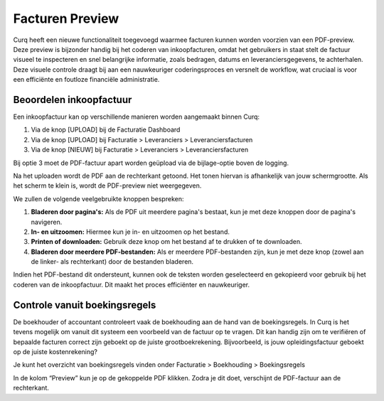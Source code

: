 Facturen Preview
================

Curq heeft een nieuwe functionaliteit toegevoegd waarmee facturen kunnen worden voorzien van een PDF-preview. Deze preview is bijzonder handig bij het coderen van inkoopfacturen, omdat het gebruikers in staat stelt de factuur visueel te inspecteren en snel belangrijke informatie, zoals bedragen, datums en leveranciersgegevens, te achterhalen. Deze visuele controle draagt bij aan een nauwkeuriger coderingsproces en versnelt de workflow, wat cruciaal is voor een efficiënte en foutloze financiële administratie.

Beoordelen inkoopfactuur
------------------------

Een inkoopfactuur kan op verschillende manieren worden aangemaakt binnen Curq:

1. Via de knop [UPLOAD] bij de Facturatie Dashboard
2. Via de knop [UPLOAD] bij Facturatie > Leveranciers > Leveranciersfacturen
3. Via de knop [NIEUW] bij Facturatie > Leveranciers > Leveranciersfacturen

Bij optie 3 moet de PDF-factuur apart worden geüpload via de bijlage-optie boven de logging.

.. image:: Leveranciersfactuur/Leveranciersfacturen_preview001.png

Na het uploaden wordt de PDF aan de rechterkant getoond. Het tonen hiervan is afhankelijk van jouw schermgrootte. Als het scherm te klein is, wordt de PDF-preview niet weergegeven.

.. image:: Leveranciersfactuur/Leveranciersfacturen_preview002.png

We zullen de volgende veelgebruikte knoppen bespreken:

1. **Bladeren door pagina's:** Als de PDF uit meerdere pagina's bestaat, kun je met deze knoppen door de pagina's navigeren.
2. **In- en uitzoomen:** Hiermee kun je in- en uitzoomen op het bestand.
3. **Printen of downloaden:** Gebruik deze knop om het bestand af te drukken of te downloaden.
4. **Bladeren door meerdere PDF-bestanden:** Als er meerdere PDF-bestanden zijn, kun je met deze knop (zowel aan de linker- als rechterkant) door de bestanden bladeren.

Indien het PDF-bestand dit ondersteunt, kunnen ook de teksten worden geselecteerd en gekopieerd voor gebruik bij het coderen van de inkoopfactuur. Dit maakt het proces efficiënter en nauwkeuriger.

Controle vanuit boekingsregels
------------------------------

De boekhouder of accountant controleert vaak de boekhouding aan de hand van de boekingsregels. In Curq is het tevens mogelijk om vanuit dit systeem een voorbeeld van de factuur op te vragen. Dit kan handig zijn om te verifiëren of bepaalde facturen correct zijn geboekt op de juiste grootboekrekening. Bijvoorbeeld, is jouw opleidingsfactuur geboekt op de juiste kostenrekening? 

Je kunt het overzicht van boekingsregels vinden onder Facturatie > Boekhouding > Boekingsregels

.. image:: Leveranciersfactuur/Leveranciersfacturen_preview003.png

In de kolom “Preview” kun je op de gekoppelde PDF klikken. Zodra je dit doet, verschijnt de PDF-factuur aan de rechterkant.
